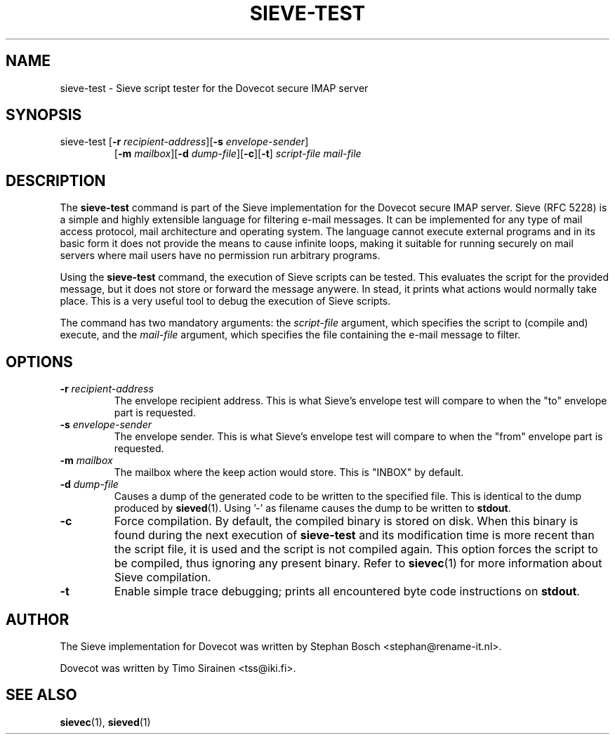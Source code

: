 .TH "SIEVE-TEST" "1" "11 November 2008"
.SH NAME
sieve-test \- Sieve script tester for the Dovecot secure IMAP server
.SH SYNOPSIS
.TP
sieve-test [\fB-r\fR \fIrecipient-address\fR][\fB-s\fR \fIenvelope-sender\fR]
[\fB-m\fR \fImailbox\fR][\fB-d\fR \fIdump-file\fR][\fB-c\fR][\fB-t\fR]
\fIscript-file\fR \fImail-file\fR
.br
.SH DESCRIPTION
.PP
The \fBsieve-test\fP command is part of the Sieve implementation for the Dovecot secure 
IMAP server. Sieve (RFC 5228) is a simple and highly extensible language for filtering 
e-mail messages. It can be implemented for any type of mail access protocol, mail 
architecture and operating system. The language cannot execute external programs and in 
its basic form it does not provide the means to cause infinite loops, making it suitable 
for running securely on mail servers where mail users have no permission run arbitrary programs.
.PP
Using the \fBsieve-test\fR command, the execution of Sieve scripts can be tested. This evaluates
the script for the provided message, but it does not store or forward the message anywere. 
In stead, it prints what actions would normally take place. This is a very useful tool to 
debug the execution of Sieve scripts. 
.PP
The command has two mandatory arguments: the \fIscript-file\fR argument, which specifies the 
script to (compile and) execute, and the \fImail-file\fR argument, which specifies the file containing
the e-mail message to filter. 
.SH OPTIONS
.TP 
\fB-r\fP \fIrecipient-address\fP
The envelope recipient address. This is what Sieve's envelope test will compare to when the "to"
envelope part is requested.
.TP
\fB-s\fP \fIenvelope-sender\fP
The envelope sender. This is what Sieve's envelope test will compare to when the "from" envelope
part is requested.
.TP
\fB-m\fP \fImailbox\fP
The mailbox where the keep action would store. This is "INBOX" by default.
.TP
\fB-d\fP \fIdump-file\fP
Causes a dump of the generated code to be written to the specified file. This is identical to the
dump produced by \fBsieved\fR(1). Using '-' as filename causes the dump to be written to \fBstdout\fP.
.TP
\fB-c\fP
Force compilation. By default, the compiled binary is stored on disk. When this binary is found
during the next execution of \fBsieve-test\fP and its modification time is more recent than the
script file, it is used and the script is not compiled again. This option forces the script to be
compiled, thus ignoring any present binary. Refer to \fBsievec\fP(1) for more information about 
Sieve compilation.
.TP
\fB-t\fP
Enable simple trace debugging; prints all encountered byte code instructions on \fBstdout\fP.
.SH AUTHOR
.PP
The Sieve implementation for Dovecot was written by Stephan Bosch <stephan@rename-it.nl>.
.PP
Dovecot was written by Timo Sirainen <tss@iki.fi>.
.SH "SEE ALSO"
.BR sievec (1),
.BR sieved (1)

